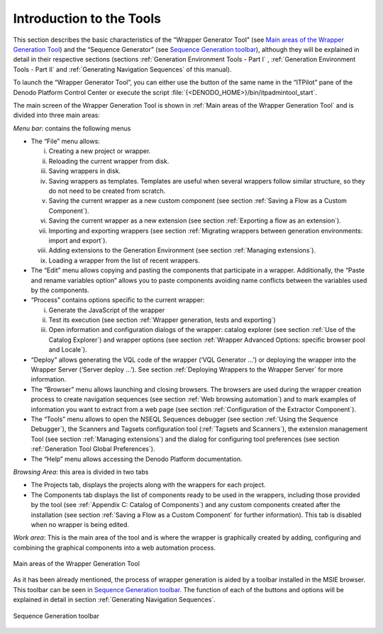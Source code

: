 =========================
Introduction to the Tools
=========================

This section describes the basic characteristics of the “Wrapper
Generator Tool” (see `Main areas of the Wrapper Generation Tool`_) and
the “Sequence Generator” (see `Sequence Generation toolbar`_), although
they will be explained in detail in their respective sections (sections
:ref:`Generation Environment Tools - Part I` , :ref:`Generation Environment Tools
- Part II` and :ref:`Generating Navigation Sequences` of this manual).



To launch the “Wrapper Generator Tool”, you can either use the button of
the same name in the “ITPilot” pane of the Denodo Platform Control
Center or execute the script :file:`{<DENODO_HOME>}/bin/itpadmintool_start`.



The main screen of the Wrapper Generation Tool is shown in :ref:`Main areas
of the Wrapper Generation Tool` and is divided into three main areas:

*Menu bar*: contains the following menus

-  The “File” menu allows:

   i. Creating a new project or wrapper.
   #. Reloading the current wrapper from disk.
   #. Saving wrappers in disk.
   #. Saving wrappers as templates. Templates are useful when several
      wrappers follow similar structure, so they do not need to be created
      from scratch.
   #. Saving the current wrapper as a new custom component (see section
      :ref:`Saving a Flow as a Custom Component`).
   #. Saving the current wrapper as a new extension (see section :ref:`Exporting
      a flow as an extension`).
   #. Importing and exporting wrappers (see section :ref:`Migrating wrappers
      between generation environments: import and export`).
   #. Adding extensions to the Generation Environment (see section
      :ref:`Managing extensions`).
   #. Loading a wrapper from the list of recent wrappers.

-  The “Edit” menu allows copying and pasting the components that
   participate in a wrapper. Additionally, the “Paste and rename variables
   option” allows you to paste components avoiding name conflicts between
   the variables used by the components.

-  “Process” contains options specific to the current wrapper:

   i. Generate the JavaScript of the wrapper
   #. Test its execution (see section :ref:`Wrapper generation, tests and
      exporting`)
   #. Open information and configuration dialogs of the wrapper: catalog
      explorer (see section :ref:`Use of the Catalog Explorer`) and wrapper
      options (see section :ref:`Wrapper Advanced Options: specific browser pool
      and Locale`).

-  “Deploy” allows generating the VQL code of the wrapper (‘VQL Generator
   …’) or deploying the wrapper into the Wrapper Server (‘Server deploy
   …’). See section :ref:`Deploying Wrappers to the Wrapper Server` for more information.

-  The “Browser” menu allows launching and closing browsers. The browsers
   are used during the wrapper creation process to create navigation
   sequences (see section :ref:`Web browsing automation`) and to mark examples
   of information you want to extract from a web page (see section
   :ref:`Configuration of the Extractor Component`).

-  The “Tools” menu allows to open the NSEQL Sequences debugger (see
   section :ref:`Using the Sequence Debugger`), the Scanners and Tagsets
   configuration tool (:ref:`Tagsets and Scanners`), the extension management
   Tool (see section :ref:`Managing extensions`) and the dialog for configuring
   tool preferences (see section :ref:`Generation Tool Global Preferences`).

-  The “Help” menu allows accessing the Denodo Platform documentation.

*Browsing Area*: this area is divided in two tabs

-  The Projects tab, displays the projects along with the wrappers for
   each project.
-  The Components tab displays the list of components ready to be used
   in the wrappers, including those provided by the tool (see :ref:`Appendix
   C: Catalog of Components`) and any custom components created after
   the installation (see section :ref:`Saving a Flow as a Custom Component` for
   further information). This tab is disabled when no wrapper is being
   edited.

*Work area*: This is the main area of the tool and is where the wrapper
is graphically created by adding, configuring and combining the
graphical components into a web automation process.

 
.. figure:: DenodoITPilot.GenerationEnvironment-1.png
   :align: center
   :alt: Main areas of the Wrapper Generation Tool
   :name: Main areas of the Wrapper Generation Tool

   Main areas of the Wrapper Generation Tool


As it has been already mentioned, the process of wrapper generation is
aided by a toolbar installed in the MSIE browser. This toolbar can be
seen in `Sequence Generation toolbar`_.
The function of each of the buttons and options will be explained in
detail in section :ref:`Generating Navigation Sequences`.


 

.. figure:: DenodoITPilot.GenerationEnvironment-2.png
   :align: center
   :alt: Sequence Generation toolbar
   :name: Sequence Generation toolbar

   Sequence Generation toolbar

